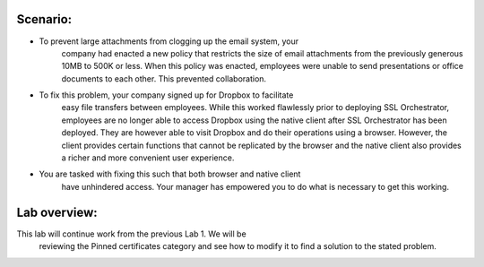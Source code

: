 Scenario:
---------

-   To prevent large attachments from clogging up the email system, your
        company had enacted a new policy that restricts the size of email
        attachments from the previously generous 10MB to 500K or less. When this
        policy was enacted, employees were unable to send presentations or
        office documents to each other. This prevented collaboration.

-   To fix this problem, your company signed up for Dropbox to facilitate
        easy file transfers between employees. While this worked flawlessly
        prior to deploying SSL Orchestrator, employees are no longer able to
        access Dropbox using the native client after SSL Orchestrator has been
        deployed. They are however able to visit Dropbox and do their operations
        using a browser. However, the client provides certain functions that
        cannot be replicated by the browser and the native client also provides
        a richer and more convenient user experience.

-   You are tasked with fixing this such that both browser and native client
        have unhindered access. Your manager has empowered you to do what is
        necessary to get this working.

Lab overview:
-------------

This lab will continue work from the previous Lab 1. We will be
    reviewing the Pinned certificates category and see how to modify it to
    find a solution to the stated problem.

